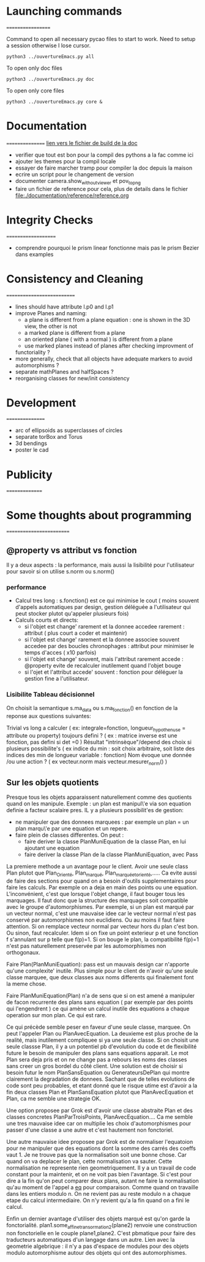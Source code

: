 * Launching commands
==================

Command to open all necessary pycao files
to start to work. Need to setup a session
otherwise I lose cursor. 

#+BEGIN_SRC sh output: silent :session PycaoSetOfFiles
python3 ../ouvertureEmacs.py all
 #+END_SRC

To open only doc files
#+BEGIN_SRC sh output: silent :session PycaoSetOfFiles
python3 ../ouvertureEmacs.py doc
 #+END_SRC

To open only core files
#+BEGIN_SRC sh output: silent :session PycaoSetOfFiles
python3 ../ouvertureEmacs.py core & 
 #+END_SRC

* Documentation
================
[[file:documentation/buildDoc.org][lien vers le fichier de build de la doc]]

- verifier que tout est bon pour la compil des pythons a la fac comme
  ici
- ajouter les themes pour la compil locale
- essayer de faire marcher tramp pour compiler la doc depuis la maison
- ecrire un script pour le changement de version
- documenter camera.show_without_viewer et pov_to_png
- faire un fichier de reference pour cela, plus de details dans le fichier
 file:./documentation/reference/reference.org
* Integrity Checks
====================
- comprendre pourquoi le prism linear fonctionne mais pas le prism Bezier dans examples

* Consistency and Cleaning
===========================

- lines should have attribute l.p0 and l.p1
- improve Planes and naming:
  - a plane is different from a plane equation : one is shown in the 3D view, the other is not
  - a marked plane is different from a plane
  - an oriented plane ( with a normal ) is different from a plane 
  - use marked planes instead of planes after checking improvment of
  functoriality ?
- more generally, check that all objects have adequate markers to
  avoid automorphisms ?
- separate mathPlanes and halfSpaces ?
- reorganising classes for new/init consistency


* Development
================
- arc of ellipsoids as superclasses of circles
- separate torBox and Torus
- 3d bendings
- poster le cad 

* Publicity
===============

* Some thoughts about programming
=========================
** @property vs attribut vs fonction

Il y a deux aspects : la performance, mais aussi la lisibilité pour
l'utilisateur pour savoir si on utilise s.norm ou s.norm()

*** performance 
- Calcul tres long : s.fonction() est ce qui minimise le cout ( moins souvent d'appels 
    automatiques par design, gestion déléguée a l'utilisateur qui peut stocker plutot qu'appeler plusieurs fois)
- Calculs courts et directs:
  - si l'objet est change' rarement et la donnee accedee rarement : attribut ( plus court a coder et maintenir) 
  - si l'objet est change' rarement et la donnee associee souvent accedee par des boucles chronophages : attribut pour minimiser le temps d'acces ( x10 parfois)
  - si l'objet est change' souvent, mais l'attribut rarement accede : @property evite de recalculer inutilement quand l'objet bouge
  - si l'ojet et l'attribut accede' souvent : fonction pour déléguer la gestion fine a l'utilisateur. 

*** Lisibilite Tableau décisionnel  
On choisit la semantique s.ma_data  ou s.ma_fonction() 
en fonction de la reponse aux questions suivantes:
 
Trivial vs long a calculer ( ex: integrale=fonction, longueur_hypothenuse = attribute ou property) 
toujours defini  ? ( ex : matrice inverse est une fonction, pas defini si det =0  ) 
Résultat "intrinsèque"/depend des choix si plusieurs possibilite's ( ex indice du min : soit choix arbitraire, soit liste des indices des min de longueur variable : fonction) 
Nom évoque une donnée /ou une action ? ( ex vecteur.norm mais vecteur.mesurer_norm() ) 

** Sur les objets quotients 
Presque tous les objets apparaissent naturellement comme des quotients quand on les manipule. 
Exemple : un plan est manipul\'e via son equation definie a facteur scalaire pres. 
IL y a plusieurs possibilit'es de gestion:
- ne manipuler que des donnees marquees : par exemple un plan = un plan marqu\'e par une equation et un repere.
- faire plein de classes differentes. On peut :
  - faire deriver la classe PlanMuniEquation de la classe Plan, en lui ajoutant une equation
  - faire deriver la classe Plan de la classe PlanMuniEquation, avec Pass

La premiere methode a un avantage pour le client. Avoir une seule class Plan plutot que Plan_Orienté, Plan_marqué, Plan_marqué_et_orienté,..... 
Ca evite aussi de faire des sections pour quand on a besoin d'outils supplementaires pour faire les calculs. Par exemple on a deja en main 
des points ou une equation. L'inconvénient, c'est que lorsque l'objet change, il faut bouger tous les marquages. Il faut donc que la structure 
des marquages soit compatible avec le groupe d'automorphismes. Par exemple, si un plan est marqué par un vecteur normal, c'est une mauvaise 
idee car le vecteur normal n'est pas conservé par automorphismes non euclidiens. Ou au moins il faut faire attention. Si on remplace vecteur normal 
par vecteur hors du plan c'est bon. Ou sinon, faut recalculer. Idem si on fixe un point exterieur p et une fonction f s'annulant sur p telle que f(p)=1. 
Si on bouge le plan, la compatibilité f(p)=1 n'est pas naturellement preservée par les automorphismes non orthogonaux. 

Faire Plan(PlanMuniEquation): pass  est un mauvais design car n'apporte qu'une complexite' inutile. Plus simple pour le client 
de n'avoir qu'une seule classe marquee, que deux classes aux noms differents qui finalement font la meme chose. 

Faire PlanMuniEquation(Plan) n'a de sens que si on est amené a manipuler de facon recurrente des plans sans equation ( par exemple par des points qui  
l'engendrent ) ce qui amène un calcul inutile des equations a chaque operation sur mon plan.  Ce qui est rare. 

Ce qui précède semble peser en faveur d'une seule classe, marquee. On peut l'appeler Plan ou PlanAvecEquation. La deuxieme est plus 
proche de la realité, mais inutilement compliquee si ya une seule classe. Si on choisit une seule classse Plan, il y a un potentiel pb d'evolution du code 
et de flexibilité future le besoin de manipuler des plans sans equations apparait. Le mot Plan sera deja pris et on ne change pas a rebours les noms des 
classes sans creer un gros bordel du côté client.  Une solution est de choisir si besoin 
futur le nom PlanSansEquation ou GenerateursDePlan qui montre clairement la degradation de donnees. Sachant que de telles evolutions de code 
sont peu probables, et etant donné que le risque utime est d'avoir a la fin deux classes Plan et PlanSansEquation plutot que PlanAvecEquation et Plan, 
ca me semble une strategie OK.

Une option proposee par Grok est d'avoir une classe abstraite Plan et des classes concretes PlanParTroisPoints, PlanAvecEquation.... Ca me semble une tres mauvaise 
idee car on multiplie les choix d'automorphismes pour passer d'une classe a une autre et c'est hautement non fonctoriel. 

Une autre mauvaise idee proposee par Grok est de normaliser l'equatoion pour ne manipuler que des equations dont la somme des carrés des coeffs vaut 1. 
Je ne trouve pas que la normalisation soit une bonne chose. Car quand
on va deplacer le plan, cette normalisation va sauter. Cette
normalisation ne represente rien geometriquement. Il y a un travail de
code constant pour la maintenir, et on ne voit pas bien l'avantage. Si
c'est pour dire a la fin qu'on peut comparer deux plans, autant ne
faire la normalisation qu'au moment de l'appel a __eq__ pour
comparaison. Comme quand on travaille dans les entiers modulo n. On ne
revient pas au reste modulo n a chaque etape du calcul
intermediaire. On n'y revient qu'a la fin quand on a fini le calcul.  

Enfin un dernier avantage d'utiliser des objets marqué est qu'on garde la fonctorialité. plan1.some_affine_transormation2(plane2) 
renvoie une construction non fonctorielle en le couple plane1,plane2. C'est pbmatique pour faire des traducteurs automatiques d'un langage dans un autre. 
Lien avec la geometrie algebrique : il n'y a pas d'espace de modules
pour des objets modulo automorphisme autour des objets qui ont des automorphismes. 
